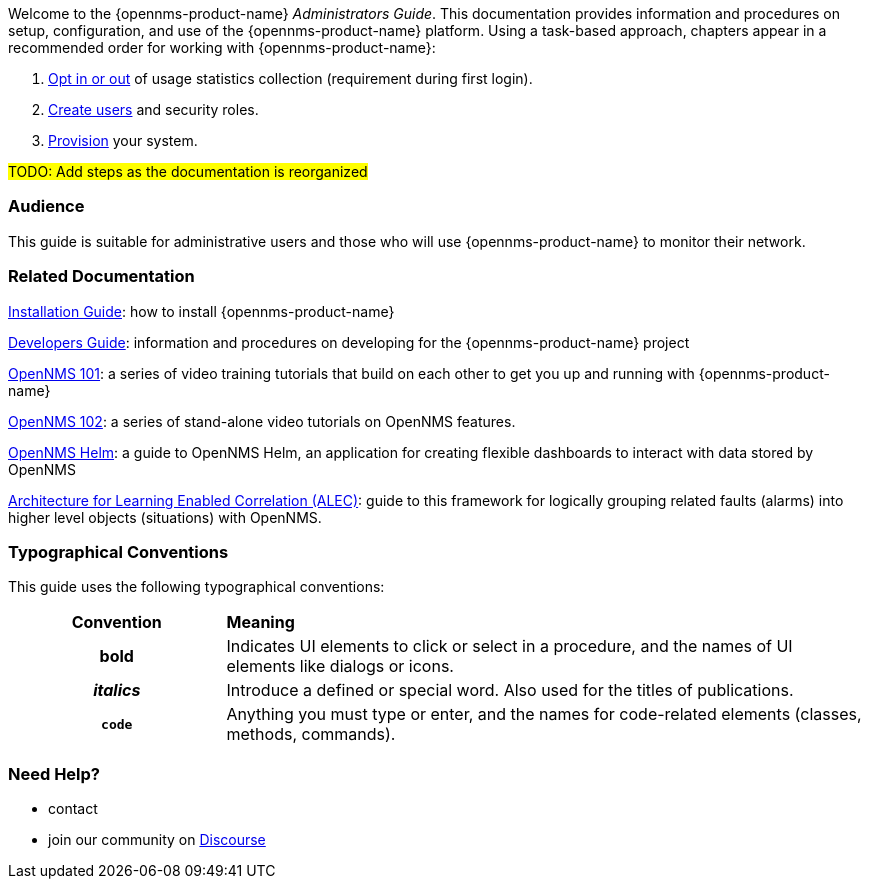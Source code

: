 // Allow GitHub image rendering
:imagesdir: ../images

Welcome to the {opennms-product-name} _Administrators Guide_. 
This documentation provides information and procedures on setup, configuration, and use of the {opennms-product-name} platform. 
Using a task-based approach, chapters appear in a recommended order for working with {opennms-product-name}:

. link:#ga-data-choices[Opt in or out] of usage statistics collection (requirement during first login).
. link:#ga-users-intro[Create users] and security roles.
. link:#ga-provisioning-introduction[Provision] your system. 

#TODO: Add steps as the documentation is reorganized#

[[ga-admin-audience]]
=== Audience
This guide is suitable for administrative users and those who will use {opennms-product-name} to monitor their network.    

[[ga-admin-docs-related]]
=== Related Documentation

xref:https://docs.opennms.org/opennms/releases/latest/guide-install/guide-install.html[Installation Guide]: how to install {opennms-product-name}

xref:https://docs.opennms.org/opennms/releases/latest/guide-development/guide-development.html[Developers Guide]: information and procedures on developing for the {opennms-product-name} project

xref:https://www.youtube.com/playlist?list=PLsXgBGH3nG7iZSlssmZB3xWsAJlst2j2z[OpenNMS 101]: a series of video training tutorials that build on each other to get you up and running with {opennms-product-name}

xref:https://www.youtube.com/watch?v=aoiSjNvDC7E&list=PLsXgBGH3nG7h6zy2hENGRJbs0BYQaqBu4[OpenNMS 102]: a series of stand-alone video tutorials on OpenNMS features.

xref:https://docs.opennms.org/helm/branches/master/helm/latest/welcome/index.html#[OpenNMS Helm]: a guide to OpenNMS Helm, an application for creating flexible dashboards to interact with data stored by OpenNMS

xref:https://alec.opennms.com/alec/2.0.0-snapshot/[Architecture for Learning Enabled Correlation (ALEC)]:  guide to this framework for logically grouping related faults (alarms) into higher level objects (situations) with OpenNMS.


[[ga-admin-conventions]]
=== Typographical Conventions

This guide uses the following typographical conventions:

[cols="25h,~"]
|===

|*Convention* |*Meaning*
|*bold* | Indicates UI elements to click or select in a procedure, and the names of UI elements like dialogs or icons. 
|_italics_| Introduce a defined or special word. Also used for the titles of publications.
|`code` | Anything you must type or enter, and the names for code-related elements (classes, methods, commands).


|===

[[ga-admin-help]]
=== Need Help?

* contact 
* join our community on xref:https://opennms.discourse.group/latest[Discourse]